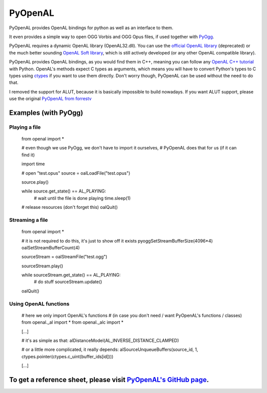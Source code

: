========
PyOpenAL
========

PyOpenAL provides OpenAL bindings for python as well as an interface to them.

It even provides a simple way to open OGG Vorbis and OGG Opus files, if used together with `PyOgg <https://pypi.org/project/PyOgg/>`_.

PyOpenAL requires a dynamic OpenAL library (OpenAL32.dll). 
You can use the `official OpenAL library <http://www.openal.org/>`_ (deprecated) or the much better sounding `OpenAL Soft library <http://kcat.strangesoft.net/openal.html>`_, which is still actively developed (or any other OpenAL compatible library).

PyOpenAL provides OpenAL bindings, as you would find them in C++, meaning you can follow any `OpenAL C++ tutorial <http://www.openal.org/documentation/>`_ with Python.
OpenAL's methods expect C types as arguments, which means you will have to convert Python's types to C types using `ctypes <https://docs.python.org/3/library/ctypes.html>`_ if you want to use them directly.
Don't worry though, PyOpenAL can be used without the need to do that.

I removed the support for ALUT, because it is basically impossible to build nowadays. If you want ALUT support, please use the original `PyOpenAL from forrestv <https://github.com/forrestv/PyOpenAL>`_

Examples (with PyOgg)
=========================
Playing a file
--------------------

	from openal import * 
	
	# even though we use PyOgg, we don't have to import it ourselves, 
	# PyOpenAL does that for us (if it can find it)
	
	import time

	# open "test.opus"
	source = oalLoadFile("test.opus")

	source.play()

	while source.get_state() == AL_PLAYING:
		# wait until the file is done playing
		time.sleep(1)
		
	# release resources (don't forget this)
	oalQuit()
		
Streaming a file
----------------

	from openal import *

	# it is not required to do this, it's just to show off it exists
	pyoggSetStreamBufferSize(4096*4)
	oalSetStreamBufferCount(4)

	sourceStream = oalStreamFile("test.ogg")

	sourceStream.play()

	while sourceStream.get_state() == AL_PLAYING:
		# do stuff
		sourceStream.update()
		
	oalQuit()
	
Using OpenAL functions
----------------------

	# here we only import OpenAL's functions 
	# (in case you don't need / want PyOpenAL's functions / classes)
	from openal._al import *
	from openal._alc import *

	[...]
	
	# it's as simple as that:
	alDistanceModel(AL_INVERSE_DISTANCE_CLAMPED)
	
	# or a little more complicated, it really depends:
	alSourceUnqueueBuffers(source_id, 1, ctypes.pointer(ctypes.c_uint(buffer_ids[id])))
	
	[...]

To get a reference sheet, please visit `PyOpenAL's GitHub page <https://github.com/Zuzu-Typ/PyOpenAL>`_.
========================================================================================================
